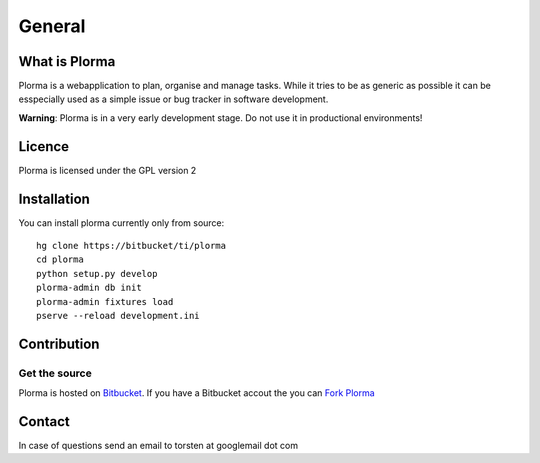*******
General
*******

What is Plorma
==============
Plorma is a webapplication to plan, organise and manage tasks.
While it tries to be as generic as possible it can be esspecially used as a
simple issue or bug tracker in software development.

**Warning**: Plorma is in a very early development stage. Do not use it in
productional environments!

Licence
=======
Plorma is licensed under the GPL version 2

Installation
============
You can install plorma currently only from source::

        hg clone https://bitbucket/ti/plorma
        cd plorma
        python setup.py develop
        plorma-admin db init
        plorma-admin fixtures load
        pserve --reload development.ini

Contribution
============

Get the source
--------------
Plorma is hosted on `Bitbucket <https://bitbucket.org/ti/plorma2>`_.
If you have a Bitbucket accout the you can `Fork Plorma <https://bitbucket.org/ti/plorma2/fork>`_

Contact
=======
In case of questions send an email to torsten at googlemail dot com
